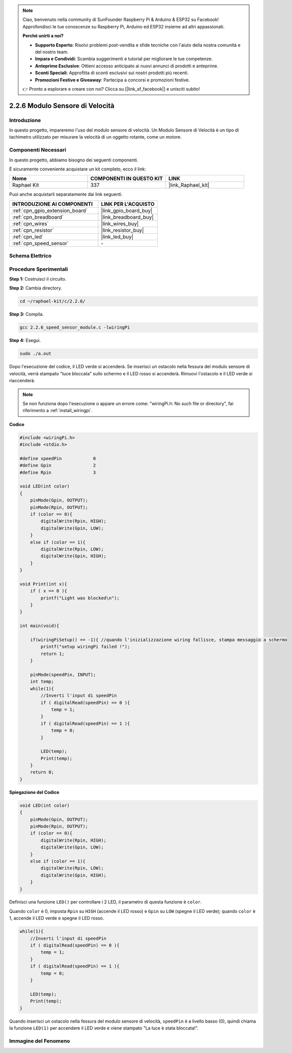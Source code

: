 .. note::

    Ciao, benvenuto nella community di SunFounder Raspberry Pi & Arduino & ESP32 su Facebook! Approfondisci le tue conoscenze su Raspberry Pi, Arduino ed ESP32 insieme ad altri appassionati.

    **Perché unirti a noi?**

    - **Supporto Esperto**: Risolvi problemi post-vendita e sfide tecniche con l'aiuto della nostra comunità e del nostro team.
    - **Impara e Condividi**: Scambia suggerimenti e tutorial per migliorare le tue competenze.
    - **Anteprime Esclusive**: Ottieni accesso anticipato ai nuovi annunci di prodotti e anteprime.
    - **Sconti Speciali**: Approfitta di sconti esclusivi sui nostri prodotti più recenti.
    - **Promozioni Festive e Giveaway**: Partecipa a concorsi e promozioni festive.

    👉 Pronto a esplorare e creare con noi? Clicca su [|link_sf_facebook|] e unisciti subito!

.. _2.2.6_c:

2.2.6 Modulo Sensore di Velocità
===================================

Introduzione
-------------------

In questo progetto, impareremo l'uso del modulo sensore di velocità. Un Modulo Sensore di Velocità è un tipo di tachimetro utilizzato per misurare la velocità di un oggetto rotante, come un motore.

Componenti Necessari
------------------------------

In questo progetto, abbiamo bisogno dei seguenti componenti. 

.. image:: ../img/2.2.6component.png
    :width: 700
    :align: center

È sicuramente conveniente acquistare un kit completo, ecco il link: 

.. list-table::
    :widths: 20 20 20
    :header-rows: 1

    *   - Nome	
        - COMPONENTI IN QUESTO KIT
        - LINK
    *   - Raphael Kit
        - 337
        - |link_Raphael_kit|

Puoi anche acquistarli separatamente dai link seguenti.

.. list-table::
    :widths: 30 20
    :header-rows: 1

    *   - INTRODUZIONE AI COMPONENTI
        - LINK PER L'ACQUISTO

    *   - :ref:`cpn_gpio_extension_board`
        - |link_gpio_board_buy|
    *   - :ref:`cpn_breadboard`
        - |link_breadboard_buy|
    *   - :ref:`cpn_wires`
        - |link_wires_buy|
    *   - :ref:`cpn_resistor`
        - |link_resistor_buy|
    *   - :ref:`cpn_led`
        - |link_led_buy|
    *   - :ref:`cpn_speed_sensor`
        - \-

Schema Elettrico
-----------------------

.. image:: ../img/2.2.6circuit.png
    :width: 400
    :align: center

Procedure Sperimentali
------------------------------

**Step 1:** Costruisci il circuito.

.. image:: ../img/2.2.6fritzing.png
    :width: 700
    :align: center

**Step 2:** Cambia directory.

.. raw:: html

   <run></run>

.. code-block::
    
    cd ~/raphael-kit/c/2.2.6/

**Step 3:** Compila.

.. raw:: html

   <run></run>

.. code-block::

    gcc 2.2.6_speed_sensor_module.c -lwiringPi

**Step 4:** Esegui.

.. raw:: html

   <run></run>

.. code-block::

    sudo ./a.out

Dopo l'esecuzione del codice, il LED verde si accenderà. Se inserisci un ostacolo nella fessura del modulo sensore di velocità, verrà stampato "luce bloccata" sullo schermo e il LED rosso si accenderà.
Rimuovi l'ostacolo e il LED verde si riaccenderà.

.. note::

    Se non funziona dopo l'esecuzione o appare un errore come: \"wiringPi.h: No such file or directory\", fai riferimento a :ref:`install_wiringpi`.

**Codice**

.. code-block:: c

    #include <wiringPi.h>
    #include <stdio.h>

    #define speedPin		0  
    #define Gpin		2
    #define Rpin		3

    void LED(int color)
    {
        pinMode(Gpin, OUTPUT);
        pinMode(Rpin, OUTPUT);
        if (color == 0){
            digitalWrite(Rpin, HIGH);
            digitalWrite(Gpin, LOW);
        }
        else if (color == 1){
            digitalWrite(Rpin, LOW);
            digitalWrite(Gpin, HIGH);
        }
    }

    void Print(int x){
        if ( x == 0 ){
            printf("Light was blocked\n");
        }
    }

    int main(void){

        if(wiringPiSetup() == -1){ //quando l'inizializzazione wiring fallisce, stampa messaggio a schermo
            printf("setup wiringPi failed !");
            return 1; 
        }

        pinMode(speedPin, INPUT);
        int temp;
        while(1){
            //Inverti l'input di speedPin
            if ( digitalRead(speedPin) == 0 ){  
                temp = 1;
            }
            if ( digitalRead(speedPin) == 1 ){
                temp = 0;
            }

            LED(temp);
            Print(temp);
        }
        return 0;
    }

**Spiegazione del Codice**

.. code-block:: c

    void LED(int color)
    {
        pinMode(Gpin, OUTPUT);
        pinMode(Rpin, OUTPUT);
        if (color == 0){
            digitalWrite(Rpin, HIGH);
            digitalWrite(Gpin, LOW);
        }
        else if (color == 1){
            digitalWrite(Rpin, LOW);
            digitalWrite(Gpin, HIGH);
        }
    }    

Definisci una funzione ``LED()`` per controllare i 2 LED, il parametro di questa funzione è ``color``.

Quando ``color`` è 0, imposta ``Rpin`` su ``HIGH`` (accende il LED rosso) e ``Gpin`` su ``LOW`` (spegne il LED verde); quando ``color`` è 1, accende il LED verde e spegne il LED rosso. 


.. code-block:: c

    while(1){
        //Inverti l'input di speedPin
        if ( digitalRead(speedPin) == 0 ){  
            temp = 1;
        }
        if ( digitalRead(speedPin) == 1 ){
            temp = 0;
        }

        LED(temp);
        Print(temp);
    }

Quando inserisci un ostacolo nella fessura del modulo sensore di velocità, ``speedPin`` è a livello basso (0), quindi chiama la funzione ``LED(1)`` per accendere il LED verde e viene stampato "La luce è stata bloccata!".


**Immagine del Fenomeno**
----------------------------

.. image:: ../img/2.2.6photo_interrrupter.JPG
   :width: 500
   :align: center